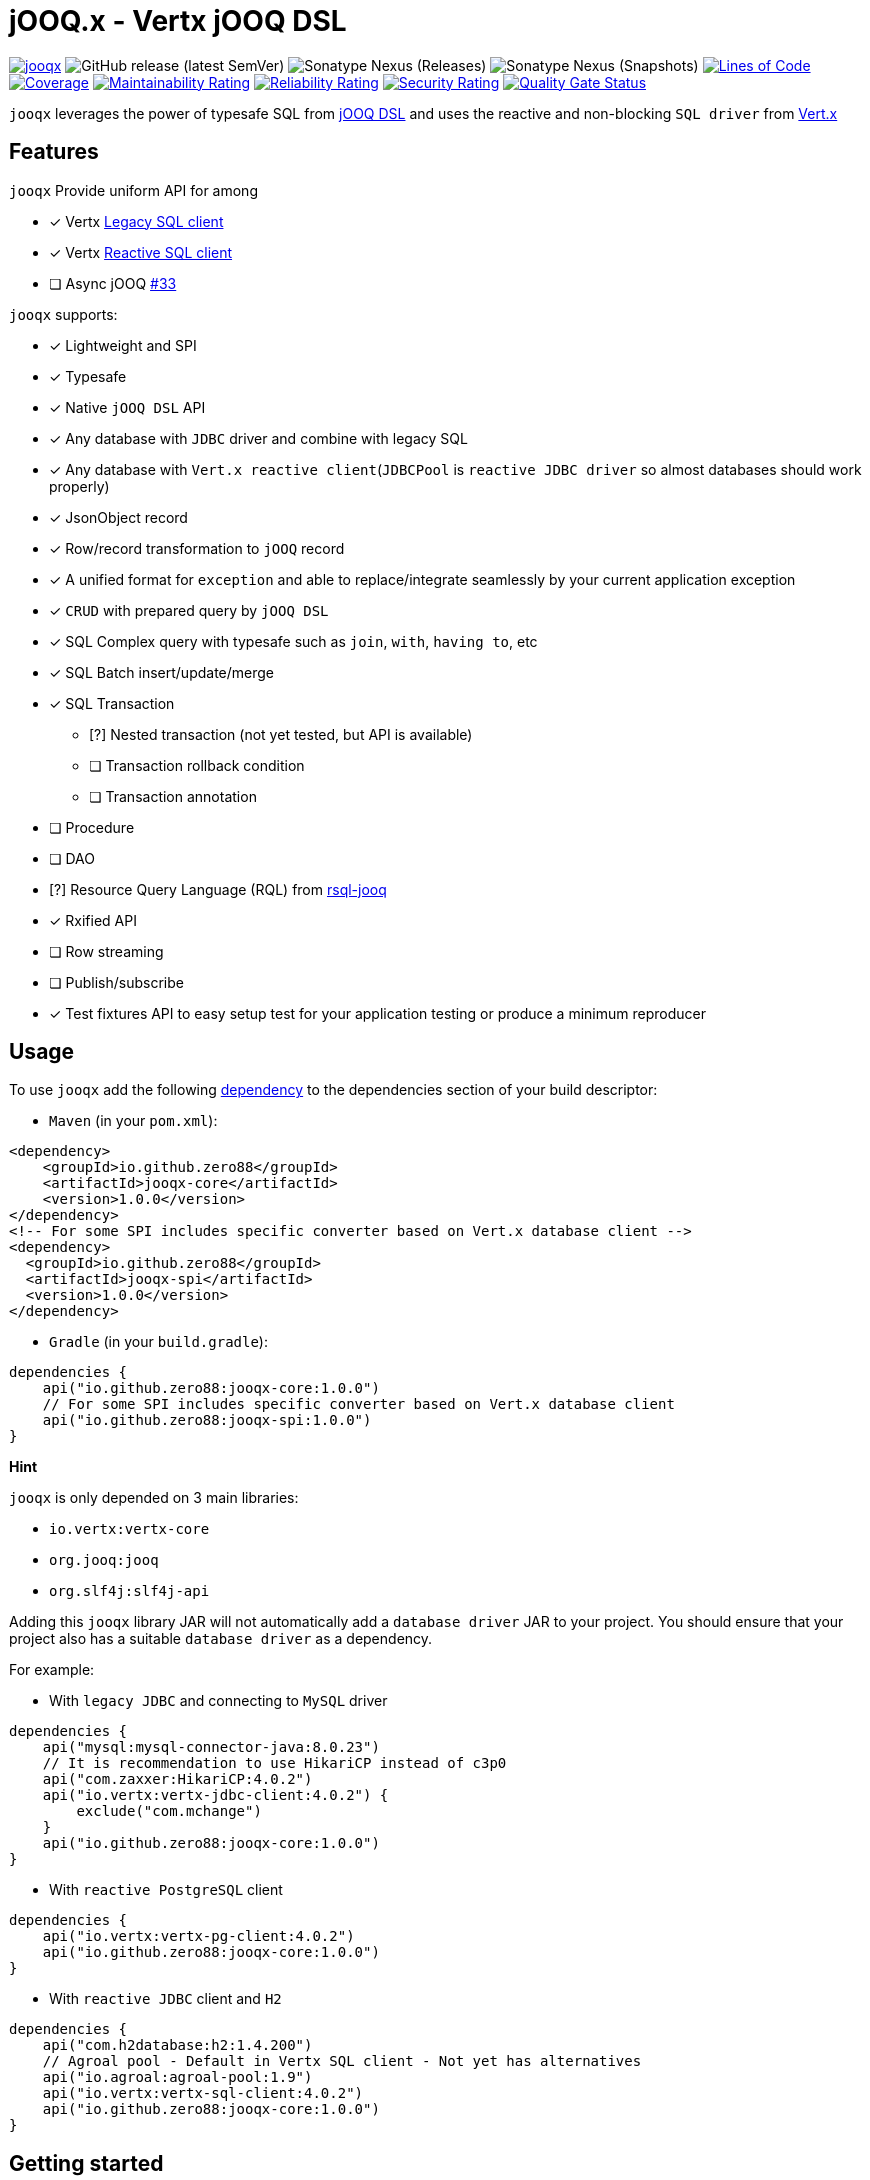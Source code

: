 = jOOQ.x - Vertx jOOQ DSL

image:https://github.com/zero88/jooqx/actions/workflows/jooqx.yml/badge.svg[jooqx,link=https://github.com/zero88/jooqx/actions/workflows/jooqx.yml]
image:https://img.shields.io/github/v/release/zero88/jooqx?sort=semver[GitHub release (latest SemVer)]
image:https://img.shields.io/nexus/r/io.github.zero88/jooqx-core?server=https%3A%2F%2Foss.sonatype.org[Sonatype Nexus (Releases)]
image:https://img.shields.io/nexus/s/io.github.zero88/jooqx-core?server=https%3A%2F%2Foss.sonatype.org[Sonatype Nexus (Snapshots)]
image:https://sonarcloud.io/api/project_badges/measure?project=zero88_jooqx&metric=ncloc[Lines of Code,link=https://sonarcloud.io/dashboard?id=zero88_jooqx]
image:https://sonarcloud.io/api/project_badges/measure?project=zero88_jooqx&metric=coverage[Coverage,link=https://sonarcloud.io/dashboard?id=zero88_jooqx]
image:https://sonarcloud.io/api/project_badges/measure?project=zero88_jooqx&metric=sqale_rating[Maintainability Rating,link=https://sonarcloud.io/dashboard?id=zero88_jooqx]
image:https://sonarcloud.io/api/project_badges/measure?project=zero88_jooqx&metric=reliability_rating[Reliability Rating,link=https://sonarcloud.io/dashboard?id=zero88_jooqx]
image:https://sonarcloud.io/api/project_badges/measure?project=zero88_jooqx&metric=security_rating[Security Rating,link=https://sonarcloud.io/dashboard?id=zero88_jooqx]
image:https://sonarcloud.io/api/project_badges/measure?project=zero88_jooqx&metric=alert_status[Quality Gate Status,link=https://sonarcloud.io/dashboard?id=zero88_jooqx]

`jooqx` leverages the power of typesafe SQL from https://www.jooq.org[jOOQ DSL] and uses the reactive and non-blocking `SQL driver` from https://vertx.io/docs/#databases[Vert.x]

== Features

`jooqx` Provide uniform API for among

* [x] Vertx https://vertx.io/docs/vertx-jdbc-client/java/#_legacy_jdbc_client_api[Legacy SQL client]
* [x] Vertx https://github.com/eclipse-vertx/vertx-sql-client[Reactive SQL client]
* [ ] Async jOOQ https://github.com/zero88/jooqx/issues/33[#33]

`jooqx` supports:

* [x] Lightweight and SPI
* [x] Typesafe
* [x] Native `jOOQ DSL` API
* [x] Any database with `JDBC` driver and combine with legacy SQL
* [x] Any database with `Vert.x reactive client`(`JDBCPool` is `reactive JDBC driver` so almost databases should work properly)
* [x] JsonObject record
* [x] Row/record transformation to `jOOQ` record
* [x] A unified format for `exception` and able to replace/integrate seamlessly by your current application exception
* [x] `CRUD` with prepared query by `jOOQ DSL`
* [x] SQL Complex query with typesafe such as `join`, `with`, `having to`, etc
* [x] SQL Batch insert/update/merge
* [x] SQL Transaction
** [?] Nested transaction (not yet tested, but API is available)
** [ ] Transaction rollback condition
** [ ] Transaction annotation
* [ ] Procedure
* [ ] DAO
* [?] Resource Query Language (RQL) from https://github.com/zero88/rsql[rsql-jooq]
* [x] Rxified API
* [ ] Row streaming
* [ ] Publish/subscribe
* [x] Test fixtures API to easy setup test for your application testing or produce a minimum reproducer

== Usage

To use `jooqx` add the following https://search.maven.org/artifact/io.github.zero88/jooqx-core/1.0.0/jar[dependency] to the dependencies section of your build descriptor:

* `Maven` (in your `pom.xml`):
[source,xml]
----
<dependency>
    <groupId>io.github.zero88</groupId>
    <artifactId>jooqx-core</artifactId>
    <version>1.0.0</version>
</dependency>
<!-- For some SPI includes specific converter based on Vert.x database client -->
<dependency>
  <groupId>io.github.zero88</groupId>
  <artifactId>jooqx-spi</artifactId>
  <version>1.0.0</version>
</dependency>

----

* `Gradle` (in your `build.gradle`):
[source,groovy]
----
dependencies {
    api("io.github.zero88:jooqx-core:1.0.0")
    // For some SPI includes specific converter based on Vert.x database client
    api("io.github.zero88:jooqx-spi:1.0.0")
}

----

*Hint*

`jooqx` is only depended on 3 main libraries:

* `io.vertx:vertx-core`
* `org.jooq:jooq`
* `org.slf4j:slf4j-api`

Adding this `jooqx` library JAR will not automatically add a `database driver` JAR to your project. You should
ensure that your project also has a suitable `database driver` as a dependency.

For example:

* With `legacy JDBC` and connecting to `MySQL` driver
[source,groovy]
----
dependencies {
    api("mysql:mysql-connector-java:8.0.23")
    // It is recommendation to use HikariCP instead of c3p0
    api("com.zaxxer:HikariCP:4.0.2")
    api("io.vertx:vertx-jdbc-client:4.0.2") {
        exclude("com.mchange")
    }
    api("io.github.zero88:jooqx-core:1.0.0")
}
----

* With `reactive PostgreSQL` client
[source,groovy]
----
dependencies {
    api("io.vertx:vertx-pg-client:4.0.2")
    api("io.github.zero88:jooqx-core:1.0.0")
}
----

* With `reactive JDBC` client and `H2`
[source,groovy]
----
dependencies {
    api("com.h2database:h2:1.4.200")
    // Agroal pool - Default in Vertx SQL client - Not yet has alternatives
    api("io.agroal:agroal-pool:1.9")
    api("io.vertx:vertx-sql-client:4.0.2")
    api("io.github.zero88:jooqx-core:1.0.0")
}
----

== Getting started

Assume you know how to use https://www.jooq.org/doc/3.14/manual/code-generation/[jOOQ code generation] and able to generate your database schema.

You can use: https://www.jooq.org/doc/3.14/manual/code-generation/codegen-maven/[Maven jOOQ codegen] or https://github.com/etiennestuder/gradle-jooq-plugin[Gradle jOOQ plugin]

Better experimental is my https://github.com/zero88/jooqx/blob/main/integtest/build.gradle.kts#L46-L73[integtest] to see some `jOOQ generation` setup

=== Simple query

==== Reactive SQL client

[source,java]
----
PgConnectOptions connectOptions = new PgConnectOptions()
  .setPort(5432)
  .setHost("the-host")
  .setDatabase("the-db")
  .setUser("user")
  .setPassword("secret");

// Pool options
PoolOptions poolOptions = new PoolOptions().setMaxSize(5);

// Create the client pool
PgPool client = PgPool.pool(connectOptions, poolOptions);

// Init jOOQ DSL context
DSLContext dslContext = DSL.using(new DefaultConfiguration().set(SQLDialect.POSTGRES));

// Build jooqx reactive sql executor
ReactiveJooqx jooqx = ReactiveJooqx.builder().vertx(vertx)
                                            .dsl(dslContext)
                                            .sqlClient(client)
                                            .build();

// It is table class in database that is generated by jOOQ
Authors table = DefaultCatalog.DEFAULT_CATALOG.DEFAULT_SCHEMA.AUTHOR;
// Start query
SelectConditionStep<Record1<Integer>> query = jooqx.dsl()
                                                .selectCount()
                                                .from(table)
                                                .where(table.COUNTRY.eq("USA"));
jooqx.execute(query, DSLAdapter.fetchCount(query.asTable()), ar ->  System.out.println(ar.result()));
//output: 10
----

==== Legacy SQL client

[source,java]
----
// Init JDBCClient legacy client
SQLClient client = JDBCClient.create(vertx, config);
DSLContext dslContext = DSL.using(new DefaultConfiguration().set(SQLDialect.H2));

// Build jooqx legacy sql executor
LegacyJooqx jooqx = LegacyJooqx.builder()
                              .vertx(Vertx.vertx())
                              .dsl(dslContext)
                              .sqlClient(client)
                              .build();

// It is table class in database that is generated by jOOQ
Authors table = DefaultCatalog.DEFAULT_CATALOG.DEFAULT_SCHEMA.AUTHOR;
// Start query
jooqx.execute(jooqx.dsl().selectFrom(table), DSLAdapter.fetchMany(table), ar -> {
    // It is AuthorRecords class that is generated by jOOQ
    AuthorRecords record = ar.result().get(0);
    System.out.println(record.getId());
    System.out.println(record.getName());
});
//output: 1
//output: zero88
----

Interesting? Please checkout more features, link:FEATURES.md[here], https://zero88.github.io/jooqx/usage/[usage] and https://zero88.github.io/jooqx/apidocs/[java-doc]

== Contributions

Please go through on link:DEVELOP.md[develop] for how to setup environment

== Short Note

Might you know, https://github.com/jklingsporn/vertx-jooq[vertx-jooq] is another library for `vert.x` and `jOOQ` integration was started in a longtime ago.

I already used it, too. However, in a while I realized it doesn't meet my requirements for dynamic SQL.
Also, this library is narrow a power of `jOOQ DSL` and SQL feature likes `paging`, `batch`, `transaction`, `complex query with join/having/group`, etc. It is quite hard to extend due to mostly depends on `Data Access Object (DAO)` pattern, and the generation time.

Always have a different way to make it better, then I made this library to bring `jOOQ DSL` is first citizen and seamlessly combined with `Vert.x SQL client`.
